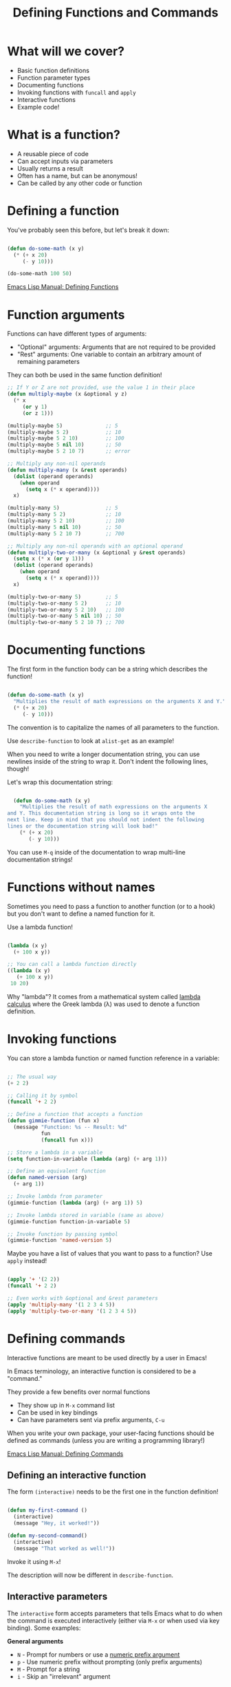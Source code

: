 #+title: Defining Functions and Commands

* What will we cover?

- Basic function definitions
- Function parameter types
- Documenting functions
- Invoking functions with =funcall= and =apply=
- Interactive functions
- Example code!

* What is a function?

- A reusable piece of code
- Can accept inputs via parameters
- Usually returns a result
- Often has a name, but can be anonymous!
- Can be called by any other code or function

* Defining a function

You've probably seen this before, but let's break it down:

#+begin_src emacs-lisp

  (defun do-some-math (x y)
    (* (+ x 20)
       (- y 10)))

  (do-some-math 100 50)

#+end_src

[[https://www.gnu.org/software/emacs/manual/html_node/elisp/Defining-Functions.html][Emacs Lisp Manual: Defining Functions]]

* Function arguments

Functions can have different types of arguments:

- "Optional" arguments: Arguments that are not required to be provided
- "Rest" arguments: One variable to contain an arbitrary amount of remaining parameters

They can both be used in the same function definition!

#+begin_src emacs-lisp
  ;; If Y or Z are not provided, use the value 1 in their place
  (defun multiply-maybe (x &optional y z)
    (* x
       (or y 1)
       (or z 1)))

  (multiply-maybe 5)              ;; 5
  (multiply-maybe 5 2)            ;; 10
  (multiply-maybe 5 2 10)         ;; 100
  (multiply-maybe 5 nil 10)       ;; 50
  (multiply-maybe 5 2 10 7)       ;; error

  ;; Multiply any non-nil operands
  (defun multiply-many (x &rest operands)
    (dolist (operand operands)
      (when operand
        (setq x (* x operand))))
    x)

  (multiply-many 5)               ;; 5
  (multiply-many 5 2)             ;; 10
  (multiply-many 5 2 10)          ;; 100
  (multiply-many 5 nil 10)        ;; 50
  (multiply-many 5 2 10 7)        ;; 700

  ;; Multiply any non-nil operands with an optional operand
  (defun multiply-two-or-many (x &optional y &rest operands)
    (setq x (* x (or y 1)))
    (dolist (operand operands)
      (when operand
        (setq x (* x operand))))
    x)

  (multiply-two-or-many 5)        ;; 5
  (multiply-two-or-many 5 2)      ;; 10
  (multiply-two-or-many 5 2 10)   ;; 100
  (multiply-two-or-many 5 nil 10) ;; 50
  (multiply-two-or-many 5 2 10 7) ;; 700

#+end_src

* Documenting functions

The first form in the function body can be a string which describes the function!

#+begin_src emacs-lisp

  (defun do-some-math (x y)
    "Multiplies the result of math expressions on the arguments X and Y."
    (* (+ x 20)
       (- y 10)))

#+end_src

The convention is to capitalize the names of all parameters to the function.

Use =describe-function= to look at =alist-get= as an example!

When you need to write a longer documentation string, you can use newlines inside of the string to wrap it.  Don't indent the following lines, though!

Let's wrap this documentation string:

#+begin_src emacs-lisp

  (defun do-some-math (x y)
    "Multiplies the result of math expressions on the arguments X
and Y. This documentation string is long so it wraps onto the
next line. Keep in mind that you should not indent the following
lines or the documentation string will look bad!"
    (* (+ x 20)
       (- y 10)))

#+end_src

You can use ~M-q~ inside of the documentation to wrap multi-line documentation strings!

* Functions without names

Sometimes you need to pass a function to another function (or to a hook) but you don't want to define a named function for it.

Use a lambda function!

#+begin_src emacs-lisp

  (lambda (x y)
    (+ 100 x y))

  ;; You can call a lambda function directly
  ((lambda (x y)
     (+ 100 x y))
   10 20)

#+end_src

Why "lambda"?  It comes from a mathematical system called [[https://en.wikipedia.org/wiki/Lambda_calculus][lambda calculus]] where the Greek lambda (λ) was used to denote a function definition.

* Invoking functions

You can store a lambda function or named function reference in a variable:

#+begin_src emacs-lisp

  ;; The usual way
  (+ 2 2)

  ;; Calling it by symbol
  (funcall '+ 2 2)

  ;; Define a function that accepts a function
  (defun gimmie-function (fun x)
    (message "Function: %s -- Result: %d"
             fun
             (funcall fun x)))

  ;; Store a lambda in a variable
  (setq function-in-variable (lambda (arg) (+ arg 1)))

  ;; Define an equivalent function
  (defun named-version (arg)
    (+ arg 1))

  ;; Invoke lambda from parameter
  (gimmie-function (lambda (arg) (+ arg 1)) 5)

  ;; Invoke lambda stored in variable (same as above)
  (gimmie-function function-in-variable 5)

  ;; Invoke function by passing symbol
  (gimmie-function 'named-version 5)

#+end_src

Maybe you have a list of values that you want to pass to a function?  Use =apply= instead!

#+begin_src emacs-lisp

  (apply '+ '(2 2))
  (funcall '+ 2 2)

  ;; Even works with &optional and &rest parameters
  (apply 'multiply-many '(1 2 3 4 5))
  (apply 'multiply-two-or-many '(1 2 3 4 5))

#+end_src

* Defining commands

Interactive functions are meant to be used directly by a user in Emacs!

In Emacs terminology, an interactive function is considered to be a "command."

They provide a few benefits over normal functions

- They show up in =M-x= command list
- Can be used in key bindings
- Can have parameters sent via prefix arguments, ~C-u~

When you write your own package, your user-facing functions should be defined as commands (unless you are writing a programming library!)

[[https://www.gnu.org/software/emacs/manual/html_node/elisp/Defining-Commands.html][Emacs Lisp Manual: Defining Commands]]

** Defining an interactive function

The form =(interactive)= needs to be the first one in the function definition!

#+begin_src emacs-lisp

  (defun my-first-command ()
    (interactive)
    (message "Hey, it worked!"))

  (defun my-second-command()
    (interactive)
    (message "That worked as well!"))

#+end_src

Invoke it using =M-x=!

The description will now be different in =describe-function=.

** Interactive parameters

The =interactive= form accepts parameters that tells Emacs what to do when the command is executed interactively (either via ~M-x~ or when used via key binding).  Some examples:

*General arguments*
- =N= - Prompt for numbers or use a [[https://www.gnu.org/software/emacs/manual/html_node/elisp/Prefix-Command-Arguments.html][numeric prefix argument]]
- =p= - Use numeric prefix without prompting (only prefix arguments)
- =M= - Prompt for a string
- =i= - Skip an "irrelevant" argument

*Files, directories, and buffers*
- =F= - Prompt for a file, providing completions
- =D= - Prompt for a directory, providing completions
- =b= - Prompt for a buffer, providing completions

*Functions, commands, and variables*
- =C= - Prompt for a command name
- =a= - Prompt for a function name
- =v= - Prompt for a custom variable name

We won't go through every possibility, check the documentation for more:

[[https://www.gnu.org/software/emacs/manual/html_node/elisp/Interactive-Codes.html#Interactive-Codes][Emacs Manual: Interactive codes]]

** Examples

Try to bind ~C-c z~ to =do-some-math= which we defined earlier:

#+begin_src emacs-lisp

  (global-set-key (kbd "C-c z") 'do-some-math)

#+end_src

Let's run it!

It tells us that =commandp= returns false for this function, it's not a command!

#+begin_src emacs-lisp

  (defun do-some-math (x y)
    "Multiplies the result of math expressions on the two arguments"
    (interactive)
    (* (+ x 20)
       (- y 10)))

#+end_src

Run it again!

Now it complains about not having arguments for =x= and =y=.  Let's fix it!

#+begin_src emacs-lisp

  (defun do-some-math (x y)
    "Multiplies the result of math expressions on the two arguments"
    (interactive "N")
    (* (+ x 20)
       (- y 10)))

#+end_src

It needs to prompt for both parameters!

#+begin_src emacs-lisp

  (defun do-some-math (x y)
    "Multiplies the result of math expressions on the two arguments"
    (interactive "N\nN")
    (* (+ x 20)
       (- y 10)))

#+end_src

Improve the prompts by adding a descriptive string after each:

#+begin_src emacs-lisp

  (defun do-some-math (x y)
    "Multiplies the result of math expressions on the two arguments"
    (interactive "NPlease enter a value for x: \nNy: ")
    (* (+ x 20)
       (- y 10)))

#+end_src

Need to write out the result!

#+begin_src emacs-lisp

  (defun do-some-math (x y)
    "Multiplies the result of math expressions on the arguments X and Y."
    (interactive "Nx: \nNy: ")
    (message "The result is: %d"
             (* (+ x 20)
                (- y 10))))
#+end_src

Try it with numeric prefix argument:

Let's look at a couple other examples:

#+begin_src emacs-lisp

  (defun ask-favorite-fruit (fruit-name)
    (interactive "MEnter your favorite fruit: ")
    (message "Wrong, %s is disgusting!" fruit-name))

  (defun backup-directory (dir-path)
    (interactive "DSelect a path to back up: ")
    (message "Oops, I deleted %s" dir-path))

  (defun run-a-command (command)
    (interactive "CPick a command: ")
    (message "Run %s yourself!" command))

#+end_src

* COMMENT A real example!

Let's define the project we'll be following for the rest of the series:

- A package for managing your dotfiles!
- Handles tangling org-mode files containing most of your configuration
- Can also initialize and manage your dotfiles repository

Today we'll define a command that automatically tangles the =.org= files in your dotfiles folder.


#+begin_src emacs-lisp

(setq dotfiles-folder "~/scm/r/labs/poke-emacs")
(setq dotfiles-org-files '("Desktop.org" "Emacs.org"))

(defun dotfiles-tangle-org-file(&optional org-file)
  "Tangles a single .org file relative to the path in
dotfiles-folder.  If no file is specified, tangle the current
file if it is an org-mode buffer inside of dotfiles-folder."
  (interactive "F")
  ;; (message org-file)
    (org-babel-tangle-file (expand-file-name org-file dotfiles-folder))

                )

(defun dotfiles-tangle-org-files ()

  (dolist (org-file dotfiles-org-files)

    ;; (message (expand-file-name org-file dotfiles-folder) )
    ;; (org-babel-tangle-file (expand-file-name org-file dotfiles-folder))

  ))

#+end_src

** Finished code

#+begin_src emacs-lisp

  (setq dotfiles-folder "~/scm/r/projects/Code/poke-emacss")
  (setq dotfiles-org-files '("Emacs.org" "Desktop.org"))

  (defun dotfiles-tangle-org-file (&optional org-file)
    "Tangles a single .org file relative to the path in
dotfiles-folder.  If no file is specified, tangle the current
file if it is an org-mode buffer inside of dotfiles-folder."
    (interactive)
   ;; Suppress prompts and messages
    (let ((org-confirm-babel-evaluate nil)
          (message-log-max nil)
          (inhibit-message t))
      (org-babel-tangle-file (expand-file-name org-file dotfiles-folder))))

  (defun dotfiles-tangle-org-files ()
    "Tangles all of the .org files in the paths specified by the variable dotfiles-folder"
    (interactive)
    (dolist (org-file dotfiles-org-files)
      (dotfiles-tangle-org-file org-file))
    (message "Dotfiles are up to date!"))

#+end_src
